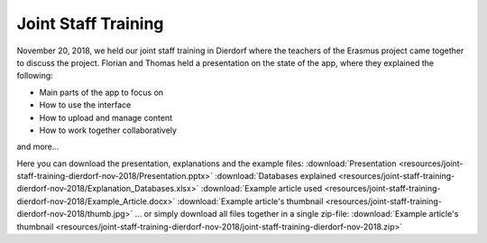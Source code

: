 Joint Staff Training
====================

November 20, 2018, we held our joint staff training in Dierdorf where the teachers of the Erasmus project came together to discuss the project.
Florian and Thomas held a presentation on the state of the app, where they explained the following:

* Main parts of the app to focus on
* How to use the interface
* How to upload and manage content
* How to work together collaboratively
and more...

Here you can download the presentation, explanations and the example files:
:download:`Presentation <resources/joint-staff-training-dierdorf-nov-2018/Presentation.pptx>`
:download:`Databases explained <resources/joint-staff-training-dierdorf-nov-2018/Explanation_Databases.xlsx>`
:download:`Example article used <resources/joint-staff-training-dierdorf-nov-2018/Example_Article.docx>`
:download:`Example article's thumbnail <resources/joint-staff-training-dierdorf-nov-2018/thumb.jpg>`
... or simply download all files together in a single zip-file:
:download:`Example article's thumbnail <resources/joint-staff-training-dierdorf-nov-2018/joint-staff-training-dierdorf-nov-2018.zip>`
